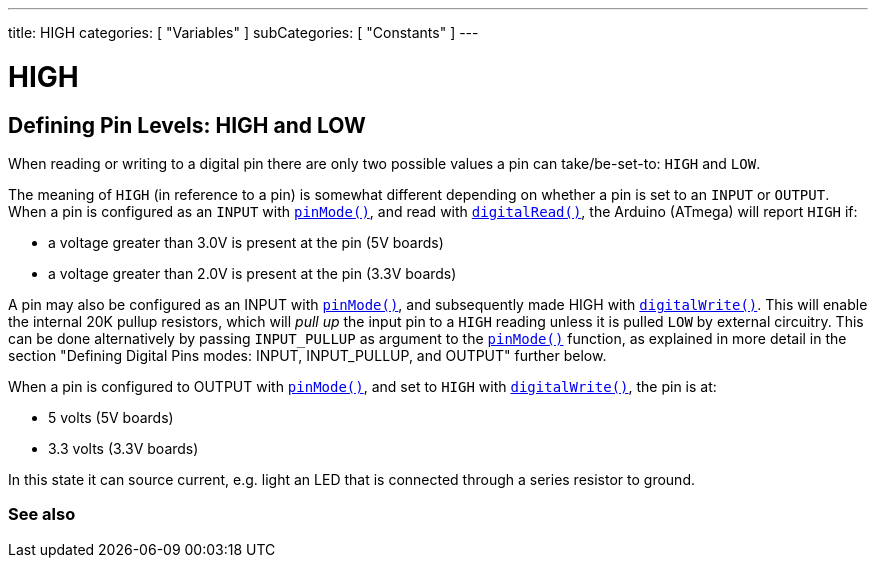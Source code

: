 ---
title: HIGH
categories: [ "Variables" ]
subCategories: [ "Constants" ]
---

= HIGH

// OVERVIEW SECTION STARTS
[#overview]
--

[float]
== Defining Pin Levels: HIGH and LOW
When reading or writing to a digital pin there are only two possible values a pin can take/be-set-to: `HIGH` and `LOW`.

[float]
The meaning of `HIGH` (in reference to a pin) is somewhat different depending on whether a pin is set to an `INPUT` or `OUTPUT`. When a pin is configured as an `INPUT` with `link:../../../functions/digital-io/pinmode[pinMode()]`, and read with `link:../../../functions/digital-io/digitalread[digitalRead()]`, the Arduino (ATmega) will report `HIGH` if:

  - a voltage greater than 3.0V is present at the pin (5V boards)
  - a voltage greater than 2.0V is present at the pin (3.3V boards)
[%hardbreaks]

A pin may also be configured as an INPUT with link:../../../functions/digital-io/pinmode[`pinMode()`], and subsequently made HIGH with `link:../../../functions/digital-io/digitalwrite[digitalWrite()]`. This will enable the internal 20K pullup resistors, which will _pull up_ the input pin to a `HIGH` reading unless it is pulled `LOW` by external circuitry. This can be done alternatively by passing `INPUT_PULLUP` as argument to the link:../../../functions/digital-io/pinmode[`pinMode()`] function, as explained in more detail in the section "Defining Digital Pins modes: INPUT, INPUT_PULLUP, and OUTPUT" further below.
[%hardbreaks]

When a pin is configured to OUTPUT with link:../../../functions/digital-io/pinmode[`pinMode()`], and set to `HIGH` with link:../../../functions/digital-io/digitalwrite[`digitalWrite()`], the pin is at:

  - 5 volts (5V boards)
  - 3.3 volts (3.3V boards)

In this state it can source current, e.g. light an LED that is connected through a series resistor to ground.
[%hardbreaks]

--
// OVERVIEW SECTION ENDS


// SEE ALSO SECTION BEGINS
[#see_also]
--

[float]
=== See also

[role="language"]

--
// SEE ALSO SECTION ENDS
